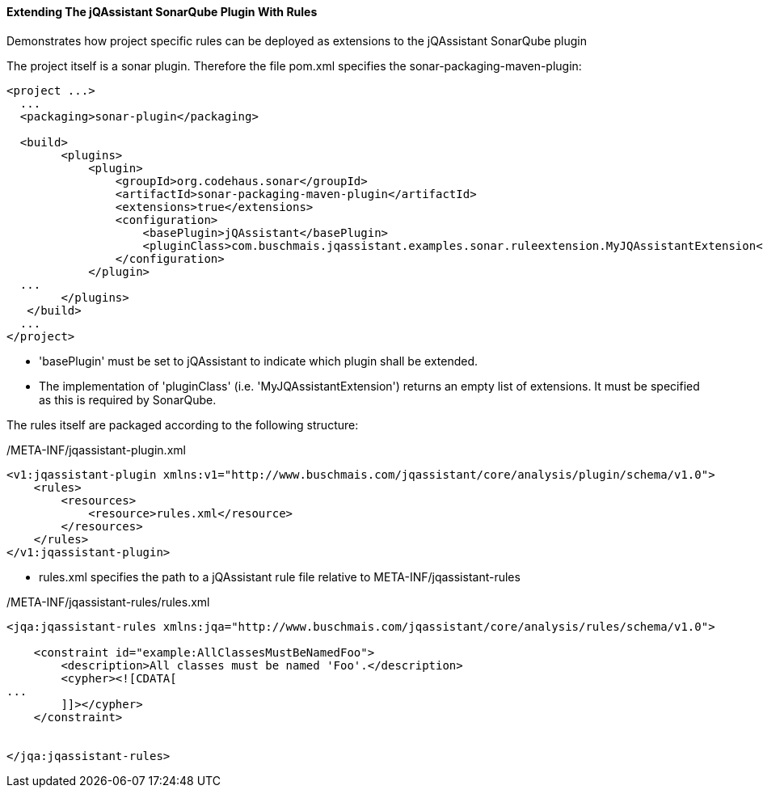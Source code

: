 ==== Extending The jQAssistant SonarQube Plugin With Rules

Demonstrates how project specific rules can be deployed as extensions to the jQAssistant SonarQube plugin

The project itself is a sonar plugin. Therefore the file pom.xml specifies the sonar-packaging-maven-plugin:

[source,xml]
----
<project ...>
  ...
  <packaging>sonar-plugin</packaging>

  <build>
        <plugins>
            <plugin>
                <groupId>org.codehaus.sonar</groupId>
                <artifactId>sonar-packaging-maven-plugin</artifactId>
                <extensions>true</extensions>
                <configuration>
                    <basePlugin>jQAssistant</basePlugin>
                    <pluginClass>com.buschmais.jqassistant.examples.sonar.ruleextension.MyJQAssistantExtension</pluginClass>
                </configuration>
            </plugin>
  ...
        </plugins>
   </build>
  ...
</project>
----

* 'basePlugin' must be set to jQAssistant to indicate which plugin shall be extended.
* The implementation of 'pluginClass' (i.e. 'MyJQAssistantExtension') returns an empty list of extensions. It must be specified as this is required by SonarQube.

The rules itself are packaged according to the following structure:

/META-INF/jqassistant-plugin.xml
[source,xml]
----
<v1:jqassistant-plugin xmlns:v1="http://www.buschmais.com/jqassistant/core/analysis/plugin/schema/v1.0">
    <rules>
        <resources>
            <resource>rules.xml</resource>
        </resources>
    </rules>
</v1:jqassistant-plugin>
----

* rules.xml specifies the path to a jQAssistant rule file relative to META-INF/jqassistant-rules

/META-INF/jqassistant-rules/rules.xml
[source,xml]
----
<jqa:jqassistant-rules xmlns:jqa="http://www.buschmais.com/jqassistant/core/analysis/rules/schema/v1.0">

    <constraint id="example:AllClassesMustBeNamedFoo">
        <description>All classes must be named 'Foo'.</description>
        <cypher><![CDATA[
...
        ]]></cypher>
    </constraint>


</jqa:jqassistant-rules>
----
